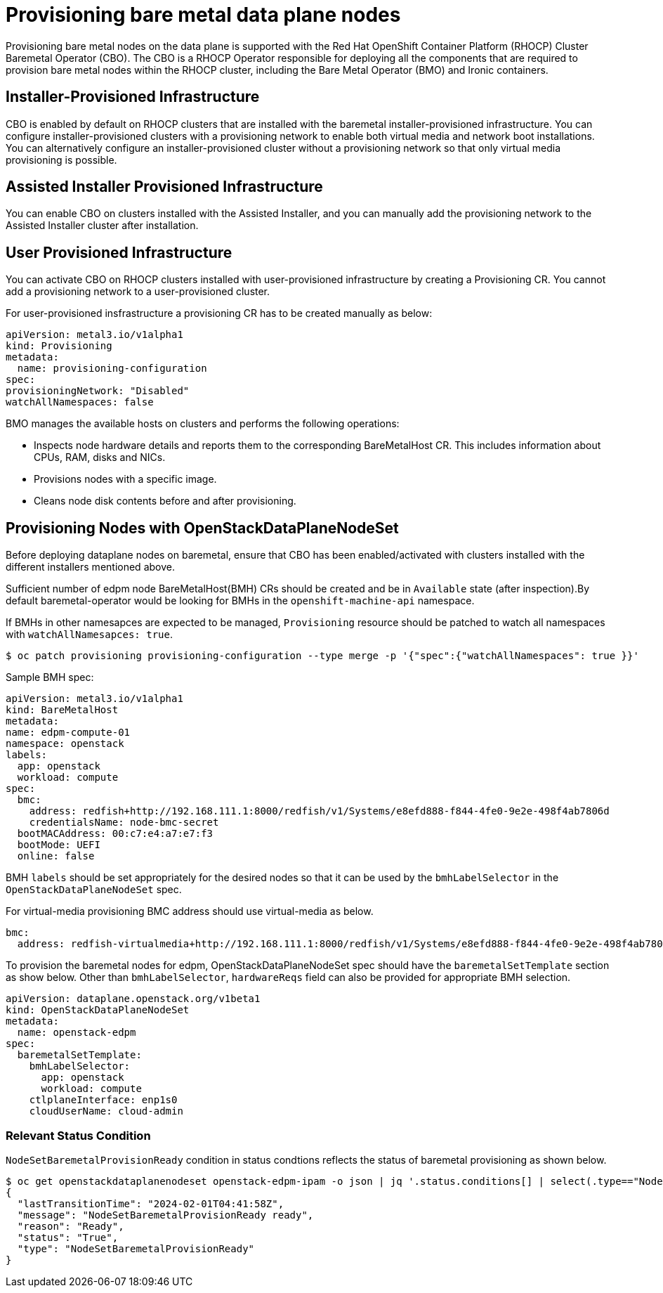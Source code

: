 [id="con_provisioning-bare-metal-data-plane-nodes_{context}"]
= Provisioning bare metal data plane nodes

[role="_abstract"]
Provisioning bare metal nodes on the data plane is supported with the Red Hat OpenShift
Container Platform (RHOCP) Cluster Baremetal Operator (CBO). The CBO is a RHOCP Operator
responsible for deploying all the components that are required to provision bare metal
nodes within the RHOCP cluster, including the Bare Metal Operator (BMO) and Ironic
containers.

== Installer-Provisioned Infrastructure

CBO is enabled by default on RHOCP clusters that are installed with the baremetal
installer-provisioned infrastructure. You can configure installer-provisioned clusters
with a provisioning network to enable both virtual media and network boot installations.
You can alternatively configure an installer-provisioned cluster without a provisioning
network so that only virtual media provisioning is possible.

== Assisted Installer Provisioned Infrastructure

You can enable CBO on clusters installed with the Assisted Installer, and you can manually
add the provisioning network to the Assisted Installer cluster after installation.

== User Provisioned Infrastructure

You can activate CBO on RHOCP clusters installed with user-provisioned infrastructure by
creating a Provisioning CR. You cannot add a provisioning network to a user-provisioned
cluster.

For user-provisioned insfrastructure a provisioning CR has to be created manually as below:

 apiVersion: metal3.io/v1alpha1
 kind: Provisioning
 metadata:
   name: provisioning-configuration
 spec:
 provisioningNetwork: "Disabled"
 watchAllNamespaces: false

BMO manages the available hosts on clusters and performs the following operations:

* Inspects node hardware details and reports them to the corresponding BareMetalHost CR.
This includes information about CPUs, RAM, disks and NICs.
* Provisions nodes with a specific image.
* Cleans node disk contents before and after provisioning.

== Provisioning Nodes with OpenStackDataPlaneNodeSet

Before deploying dataplane nodes on baremetal, ensure that CBO has been enabled/activated
with clusters installed with the different installers mentioned above.

Sufficient number of edpm node BareMetalHost(BMH) CRs should be created and be in
`Available` state (after inspection).By default baremetal-operator would be looking
for BMHs in the `openshift-machine-api` namespace.

If BMHs in other namesapces are expected to be managed, `Provisioning` resource should
be patched to watch all namespaces with `watchAllNamesapces: true`.

[,console]
----
$ oc patch provisioning provisioning-configuration --type merge -p '{"spec":{"watchAllNamespaces": true }}'
----

Sample BMH spec:

 apiVersion: metal3.io/v1alpha1
 kind: BareMetalHost
 metadata:
 name: edpm-compute-01
 namespace: openstack
 labels:
   app: openstack
   workload: compute
 spec:
   bmc:
     address: redfish+http://192.168.111.1:8000/redfish/v1/Systems/e8efd888-f844-4fe0-9e2e-498f4ab7806d
     credentialsName: node-bmc-secret
   bootMACAddress: 00:c7:e4:a7:e7:f3
   bootMode: UEFI
   online: false

BMH `labels` should be set appropriately for the desired nodes so that it can be used
by the `bmhLabelSelector` in the `OpenStackDataPlaneNodeSet` spec.

For virtual-media provisioning BMC address should use virtual-media as below.

 bmc:
   address: redfish-virtualmedia+http://192.168.111.1:8000/redfish/v1/Systems/e8efd888-f844-4fe0-9e2e-498f4ab7806d

To provision the baremetal nodes for edpm, OpenStackDataPlaneNodeSet spec should have the
`baremetalSetTemplate` section as show below. Other than `bmhLabelSelector`, `hardwareReqs`
field can also be provided for appropriate BMH selection.

 apiVersion: dataplane.openstack.org/v1beta1
 kind: OpenStackDataPlaneNodeSet
 metadata:
   name: openstack-edpm
 spec:
   baremetalSetTemplate:
     bmhLabelSelector:
       app: openstack
       workload: compute
     ctlplaneInterface: enp1s0
     cloudUserName: cloud-admin

=== Relevant Status Condition

`NodeSetBaremetalProvisionReady` condition in status condtions reflects the status of
baremetal provisioning as shown below.

[,console]
----
$ oc get openstackdataplanenodeset openstack-edpm-ipam -o json | jq '.status.conditions[] | select(.type=="NodeSetBaremetalProvisionReady")'
{
  "lastTransitionTime": "2024-02-01T04:41:58Z",
  "message": "NodeSetBaremetalProvisionReady ready",
  "reason": "Ready",
  "status": "True",
  "type": "NodeSetBaremetalProvisionReady"
}
----
